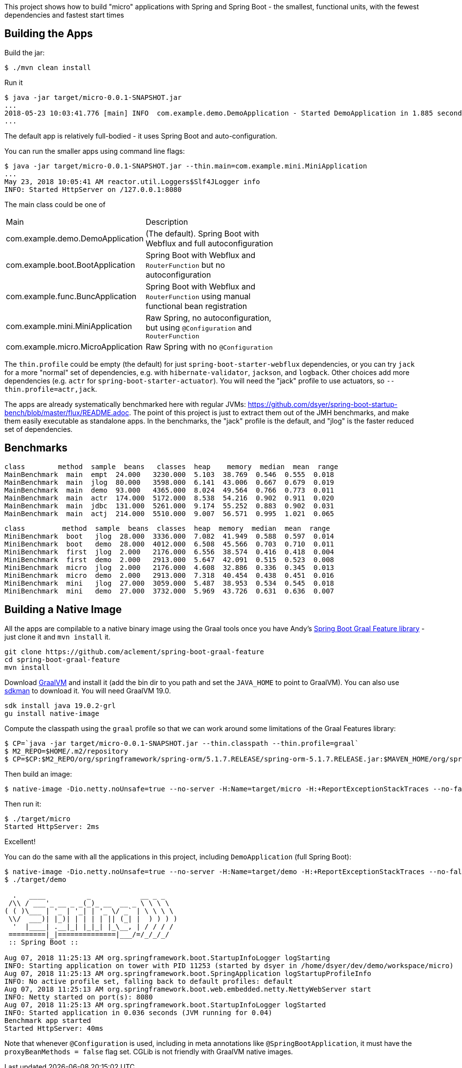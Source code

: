 [.lead]
This project shows how to build "micro" applications with Spring and Spring Boot - the smallest, functional units, with the fewest dependencies and fastest start times

== Building the Apps

Build the jar:

```
$ ./mvn clean install
```

Run it

```
$ java -jar target/micro-0.0.1-SNAPSHOT.jar 
...
2018-05-23 10:03:41.776 [main] INFO  com.example.demo.DemoApplication - Started DemoApplication in 1.885 seconds (JVM running for 3.769)
...
```

The default app is relatively full-bodied - it uses Spring Boot and auto-configuration.

You can run the smaller apps using command line flags:

```
$ java -jar target/micro-0.0.1-SNAPSHOT.jar --thin.main=com.example.mini.MiniApplication
...
May 23, 2018 10:05:41 AM reactor.util.Loggers$Slf4JLogger info
INFO: Started HttpServer on /127.0.0.1:8080
```

The main class could be one of 

|===
| Main                               | Description |
| com.example.demo.DemoApplication   | (The default). Spring Boot with Webflux and full autoconfiguration |
| com.example.boot.BootApplication   | Spring Boot with Webflux and `RouterFunction` but no autoconfiguration |
| com.example.func.BuncApplication   | Spring Boot with Webflux and `RouterFunction` using manual functional bean registration |
| com.example.mini.MiniApplication   | Raw Spring, no autoconfiguration, but using `@Configuration` and `RouterFunction` |
| com.example.micro.MicroApplication | Raw Spring with no `@Configuration`       |

|===

The `thin.profile` could be empty (the default) for just `spring-boot-starter-webflux` dependencies, or you can try `jack` for a more "normal" set of dependencies, e.g. with `hibernate-validator`, `jackson`, and `logback`. Other choices add more dependencies (e.g. `actr` for `spring-boot-starter-actuator`). You will need the "jack" profile to use actuators, so `--thin.profile=actr,jack`.

The apps are already systematically benchmarked here with regular JVMs: https://github.com/dsyer/spring-boot-startup-bench/blob/master/flux/README.adoc. The point of this project is just to extract them out of the JMH benchmarks, and make them easily executable as standalone apps. In the benchmarks, the "jack" profile is the default, and "jlog" is the faster reduced set of dependencies.

== Benchmarks

```
class        method  sample  beans   classes  heap    memory  median  mean  range
MainBenchmark  main  empt  24.000   3230.000  5.103  38.769  0.546  0.555  0.018
MainBenchmark  main  jlog  80.000   3598.000  6.141  43.006  0.667  0.679  0.019
MainBenchmark  main  demo  93.000   4365.000  8.024  49.564  0.766  0.773  0.011
MainBenchmark  main  actr  174.000  5172.000  8.538  54.216  0.902  0.911  0.020
MainBenchmark  main  jdbc  131.000  5261.000  9.174  55.252  0.883  0.902  0.031
MainBenchmark  main  actj  214.000  5510.000  9.007  56.571  0.995  1.021  0.065
```

```
class         method  sample  beans  classes  heap  memory  median  mean  range
MiniBenchmark  boot   jlog  28.000  3336.000  7.082  41.949  0.588  0.597  0.014
MiniBenchmark  boot   demo  28.000  4012.000  6.508  45.566  0.703  0.710  0.011
MiniBenchmark  first  jlog  2.000   2176.000  6.556  38.574  0.416  0.418  0.004
MiniBenchmark  first  demo  2.000   2913.000  5.647  42.091  0.515  0.523  0.008
MiniBenchmark  micro  jlog  2.000   2176.000  4.608  32.886  0.336  0.345  0.013
MiniBenchmark  micro  demo  2.000   2913.000  7.318  40.454  0.438  0.451  0.016
MiniBenchmark  mini   jlog  27.000  3059.000  5.487  38.953  0.534  0.545  0.018
MiniBenchmark  mini   demo  27.000  3732.000  5.969  43.726  0.631  0.636  0.007
```

== Building a Native Image

All the apps are compilable to a native binary image using the Graal tools once you have Andy's https://github.com/aclement/spring-boot-graal-feature[Spring Boot Graal Feature library] - just clone it and `mvn install` it.

```
git clone https://github.com/aclement/spring-boot-graal-feature 
cd spring-boot-graal-feature 
mvn install
```

Download https://github.com/oracle/graal/releases[GraalVM] and install it (add the bin dir to you path and set the `JAVA_HOME` to point to GraalVM). You can also use https://sdkman.io/[sdkman] to download it. You will need GraalVM 19.0.

```
sdk install java 19.0.2-grl
gu install native-image
```

Compute the classpath using the `graal` profile so that we can work around some limitations of the Graal Features library:


```
$ CP=`java -jar target/micro-0.0.1-SNAPSHOT.jar --thin.classpath --thin.profile=graal`
$ M2_REPO=$HOME/.m2/repository
$ CP=$CP:$M2_REPO/org/springframework/spring-orm/5.1.7.RELEASE/spring-orm-5.1.7.RELEASE.jar:$MAVEN_HOME/org/springframework/spring-jdbc/5.1.7.RELEASE/spring-jdbc-5.1.7.RELEASE.jar:$M2_REPO/javax/persistence/javax.persistence-api/2.2/javax.persistence-api-2.2.jar
```

Then build an image:

```
$ native-image -Dio.netty.noUnsafe=true --no-server -H:Name=target/micro -H:+ReportExceptionStackTraces --no-fallback --allow-incomplete-classpath --report-unsupported-elements-at-runtime -cp target/classes:$CP:${HOME}/.m2/repository/org/springframework/spring-boot-graal-feature/0.5.0.BUILD-SNAPSHOT/spring-boot-graal-feature-0.5.0.BUILD-SNAPSHOT.jar com.example.micro.MicroApplication
```

Then run it:

```
$ ./target/micro 
Started HttpServer: 2ms
```

Excellent!

You can do the same with all the applications in this project, including `DemoApplication` (full Spring Boot):

```
$ native-image -Dio.netty.noUnsafe=true --no-server -H:Name=target/demo -H:+ReportExceptionStackTraces --no-fallback --allow-incomplete-classpath --report-unsupported-elements-at-runtime -cp target/classes:$CP:${HOME}/.m2/repository/org/springframework/spring-boot-graal-feature/0.5.0.BUILD-SNAPSHOT/spring-boot-graal-feature-0.5.0.BUILD-SNAPSHOT.jar com.example.demo.DemoApplication
$ ./target/demo

  .   ____          _            __ _ _
 /\\ / ___'_ __ _ _(_)_ __  __ _ \ \ \ \
( ( )\___ | '_ | '_| | '_ \/ _` | \ \ \ \
 \\/  ___)| |_)| | | | | || (_| |  ) ) ) )
  '  |____| .__|_| |_|_| |_\__, | / / / /
 =========|_|==============|___/=/_/_/_/
 :: Spring Boot ::                        

Aug 07, 2018 11:25:13 AM org.springframework.boot.StartupInfoLogger logStarting
INFO: Starting application on tower with PID 11253 (started by dsyer in /home/dsyer/dev/demo/workspace/micro)
Aug 07, 2018 11:25:13 AM org.springframework.boot.SpringApplication logStartupProfileInfo
INFO: No active profile set, falling back to default profiles: default
Aug 07, 2018 11:25:13 AM org.springframework.boot.web.embedded.netty.NettyWebServer start
INFO: Netty started on port(s): 8080
Aug 07, 2018 11:25:13 AM org.springframework.boot.StartupInfoLogger logStarted
INFO: Started application in 0.036 seconds (JVM running for 0.04)
Benchmark app started
Started HttpServer: 40ms
```

Note that whenever `@Configuration` is used, including in meta annotations like `@SpringBootApplication`, it must have the `proxyBeanMethods = false` flag set. CGLib is not friendly with GraalVM native images.


